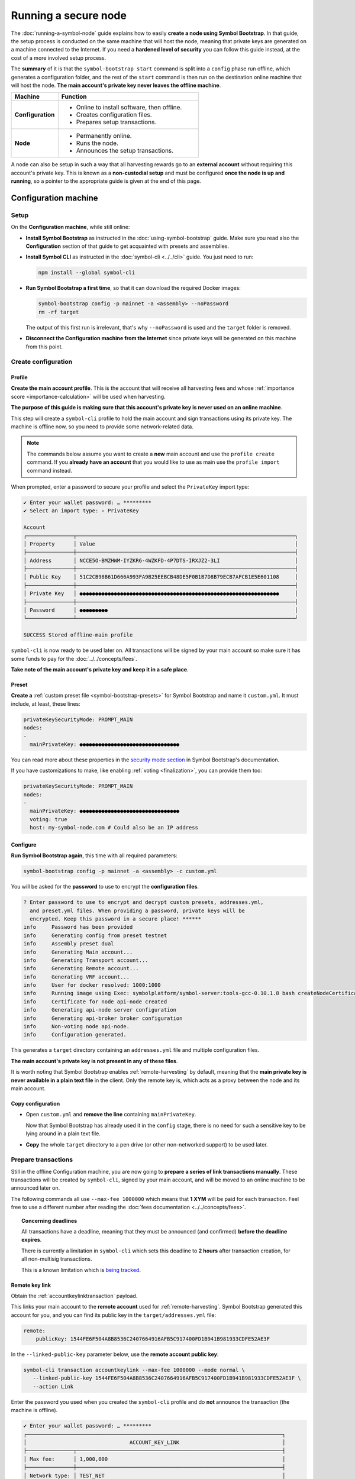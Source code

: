 .. post:: 13 Mar, 2021
    :category: Network
    :excerpt: 1
    :nocomments:

#####################
Running a secure node
#####################

The :doc:`running-a-symbol-node` guide explains how to easily **create a node using Symbol Bootstrap**. In that guide, the setup process is conducted on the same machine that will host the node, meaning that private keys are generated on a machine connected to the Internet. If you need a **hardened level of security** you can follow this guide instead, at the cost of a more involved setup process.

The **summary** of it is that the ``symbol-bootstrap start`` command is split into a ``config`` phase run offline, which generates a configuration folder, and the rest of the ``start`` command is then run on the destination online machine that will host the node. **The main account's private key never leaves the offline machine**.

.. list-table::
   :header-rows: 1
   :widths: 25,75

   * - Machine
     - Function
   * - **Configuration**
     -
         - Online to install software, then offline.
         - Creates configuration files.
         - Prepares setup transactions.
   * - **Node**
     -
         - Permanently online.
         - Runs the node.
         - Announces the setup transactions.

A node can also be setup in such a way that all harvesting rewards go to an **external account** without requiring this account's private key. This is known as a **non-custodial setup** and must be configured **once the node is up and running**, so a pointer to the appropriate guide is given at the end of this page.

*********************
Configuration machine
*********************

Setup
=====

On the **Configuration machine**, while still online:

- **Install Symbol Bootstrap** as instructed in the :doc:`using-symbol-bootstrap` guide. Make sure you read also the **Configuration** section of that guide to get acquainted with presets and assemblies.

- **Install Symbol CLI** as instructed in the :doc:`symbol-cli <../../cli>` guide. You just need to run:

  .. code-block:: bash

     npm install --global symbol-cli

- **Run Symbol Bootstrap a first time**, so that it can download the required Docker images:

  .. code-block:: bash

     symbol-bootstrap config -p mainnet -a <assembly> --noPassword
     rm -rf target

  The output of this first run is irrelevant, that's why ``--noPassword`` is used and the ``target`` folder is removed.

- **Disconnect the Configuration machine from the Internet** since private keys will be generated on this machine from this point.

Create configuration
====================

Profile
-------

**Create the main account profile**. This is the account that will receive all harvesting fees and whose :ref:`importance score <importance-calculation>` will be used when harvesting.

**The purpose of this guide is making sure that this account's private key is never used on an online machine**.

This step will create a ``symbol-cli`` profile to hold the main account and sign transactions using its private key. The machine is offline now, so you need to provide some network-related data.

.. note:: The commands below assume you want to create a **new** main account and use the ``profile create`` command. If you **already have an account** that you would like to use as main use the ``profile import`` command instead.

.. tabs::

   .. tab:: MAINNET

      .. code-block:: bash

         symbol-cli profile create --profile offline-main --default \
            --url http://localhost:3000 --network MAIN_NET \
            --generation-hash 57F7DA205008026C776CB6AED843393F04CD458E0AA2D9F1D5F31A402072B2D6 \
            --namespace-id symbol.xym --divisibility 6 \
            --epoch-adjustment 1615853185

   .. tab:: TESTNET

      .. code-block:: bash

         symbol-cli profile create --profile offline-test --default \
            --url http://localhost:3000 --network TEST_NET \
            --generation-hash 3B5E1FA6445653C971A50687E75E6D09FB30481055E3990C84B25E9222DC1155 \
            --namespace-id symbol.xym --divisibility 6 \
            --epoch-adjustment 1616694977

When prompted, enter a password to secure your profile and select the ``PrivateKey`` import type:

.. code-block:: symbol-cli

   ✔ Enter your wallet password: … *********
   ✔ Select an import type: › PrivateKey

   Account
   ┌───────────────┬──────────────────────────────────────────────────────────────────────┐
   │ Property      │ Value                                                                │
   ├───────────────┼──────────────────────────────────────────────────────────────────────┤
   │ Address       │ NCCE5O-BMZHWM-IYZKR6-4WZKFD-4P7DTS-IRXJZ2-3LI                        │
   ├───────────────┼──────────────────────────────────────────────────────────────────────┤
   │ Public Key    │ 51C2CB98B61D666A993FA9B25EEBCB48DE5F0B1B7D8B79ECB7AFCB1E5E601108     │
   ├───────────────┼──────────────────────────────────────────────────────────────────────┤
   │ Private Key   │ ●●●●●●●●●●●●●●●●●●●●●●●●●●●●●●●●●●●●●●●●●●●●●●●●●●●●●●●●●●●●●●●●     │
   ├───────────────┼──────────────────────────────────────────────────────────────────────┤
   │ Password      │ ●●●●●●●●●                                                            │
   └───────────────┴──────────────────────────────────────────────────────────────────────┘

   SUCCESS Stored offline-main profile

``symbol-cli`` is now ready to be used later on. All transactions will be signed by your main account so make sure it has some funds to pay for the :doc:`../../concepts/fees`.

**Take note of the main account's private key and keep it in a safe place**.

Preset
------

**Create a** :ref:`custom preset file <symbol-bootstrap-presets>` for Symbol Bootstrap and name it ``custom.yml``. It must include, at least, these lines:

.. code-block:: yaml

   privateKeySecurityMode: PROMPT_MAIN
   nodes:
   -
     mainPrivateKey: ●●●●●●●●●●●●●●●●●●●●●●●●●●●●●●●●

You can read more about these properties in the `security mode section <https://github.com/symbol/symbol-bootstrap/blob/main/docs/presetGuides.md#user-content-private-key-security-mode>`__ in Symbol Bootstrap's documentation.

If you have customizations to make, like enabling :ref:`voting <finalization>`, you can provide them too:

.. code-block:: yaml

   privateKeySecurityMode: PROMPT_MAIN
   nodes:
   -
     mainPrivateKey: ●●●●●●●●●●●●●●●●●●●●●●●●●●●●●●●●
     voting: true
     host: my-symbol-node.com # Could also be an IP address

Configure
---------

**Run Symbol Bootstrap again**, this time with all required parameters:

.. code-block:: bash

   symbol-bootstrap config -p mainnet -a <assembly> -c custom.yml

You will be asked for the **password** to use to encrypt the **configuration files**.

.. code-block:: symbol-bootstrap

   ? Enter password to use to encrypt and decrypt custom presets, addresses.yml,
     and preset.yml files. When providing a password, private keys will be
     encrypted. Keep this password in a secure place! ******
   info     Password has been provided
   info     Generating config from preset testnet
   info     Assembly preset dual
   info     Generating Main account...
   info     Generating Transport account...
   info     Generating Remote account...
   info     Generating VRF account...
   info     User for docker resolved: 1000:1000
   info     Running image using Exec: symbolplatform/symbol-server:tools-gcc-0.10.1.8 bash createNodeCertificates.sh
   info     Certificate for node api-node created
   info     Generating api-node server configuration
   info     Generating api-broker broker configuration
   info     Non-voting node api-node.
   info     Configuration generated.

This generates a ``target`` directory containing an ``addresses.yml`` file and multiple configuration files.

**The main account's private key is not present in any of these files**.

It is worth noting that Symbol Bootstrap enables :ref:`remote-harvesting` by default, meaning that the **main private key is never available in a plain text file** in the client. Only the remote key is, which acts as a proxy between the node and its main account.

Copy configuration
------------------

- Open ``custom.yml`` and **remove the line** containing ``mainPrivateKey``.

  Now that Symbol Bootstrap has already used it in the ``config`` stage, there is no need for such a sensitive key to be lying around in a plain text file.

- **Copy** the whole ``target`` directory to a pen drive (or other non-networked support) to be used later.

Prepare transactions
====================

Still in the offline Configuration machine, you are now going to **prepare a series of link transactions manually**. These transactions will be created by ``symbol-cli``, signed by your main account, and will be moved to an online machine to be announced later on.

The following commands all use ``--max-fee 1000000`` which means that **1 XYM** will be paid for each transaction. Feel free to use a different number after reading the :doc:`fees documentation <../../concepts/fees>`.

.. topic:: Concerning deadlines

   All transactions have a deadline, meaning that they must be announced (and confirmed) **before the deadline expires**.

   There is currently a limitation in ``symbol-cli`` which sets this deadline to **2 hours** after transaction creation, for all non-multisig transactions.

   This is a known limitation which is `being tracked <https://github.com/symbol/symbol-cli/issues/373>`__.

Remote key link
---------------

Obtain the :ref:`accountkeylinktransaction` payload.

This links your main account to the **remote account** used for :ref:`remote-harvesting`. Symbol Bootstrap generated this account for you, and you can find its public key in the ``target/addresses.yml`` file:

.. code-block:: yaml

   remote:
       publicKey: 1544FE6F504A8B8536C2407664916AFB5C917400FD1B941B981933CDFE52AE3F

In the ``--linked-public-key`` parameter below, use the **remote account public key**:

.. code-block:: bash

   symbol-cli transaction accountkeylink --max-fee 1000000 --mode normal \
      --linked-public-key 1544FE6F504A8B8536C2407664916AFB5C917400FD1B941B981933CDFE52AE3F \
      --action Link

Enter the password you used when you created the ``symbol-cli`` profile and do **not** announce the transaction (the machine is offline).

.. code-block:: symbol-cli

   ✔ Enter your wallet password: … *********
   ┌──────────────────────────────────────────────────────────────────────────────────┐
   │                                 ACCOUNT_KEY_LINK                                 │
   ├───────────────┬──────────────────────────────────────────────────────────────────┤
   │ Max fee:      │ 1,000,000                                                        │
   ├───────────────┼──────────────────────────────────────────────────────────────────┤
   │ Network type: │ TEST_NET                                                         │
   ├───────────────┼──────────────────────────────────────────────────────────────────┤
   │ Deadline:     │ 2021-03-27 10:41:41.286                                          │
   ├───────────────┼──────────────────────────────────────────────────────────────────┤
   │ Action:       │ Link                                                             │
   ├───────────────┼──────────────────────────────────────────────────────────────────┤
   │ Linked key:   │ 1544FE6F504A8B8536C2407664916AFB5C917400FD1B941B981933CDFE52AE3F │
   ├───────────────┴──────────────────────────────────────────────────────────────────┤
   │                                Signature details                                 │
   ├───────────────┬──────────────────────────────────────────────────────────────────┤
   │ Payload:      │ A10000000000000042E0E0A0B8D7E1F27805F3537F80BFEAB6FEAC318908C486 │
   │               │ 4D03260B83ED1D0332D6EA6E086A4B68C578DB690D78D50BDA5C706B1DC66472 │
   │               │ 9326511547E42E0FCC6D13D64FB9BF69B72846C3FE99127D48C3293F473D528F │
   │               │ B902600CB7DA10330000000001984C4140420F000000000026F54C1B0A000000 │
   │               │ 1544FE6F504A8B8536C2407664916AFB5C917400FD1B941B981933CDFE52AE3F │
   │               │ 01                                                               │
   ├───────────────┼──────────────────────────────────────────────────────────────────┤
   │ Hash:         │ 08C63D3AFAC3767F43053AFF1ACA61381FE81929B2384B91C450010A547AFA4A │
   ├───────────────┼──────────────────────────────────────────────────────────────────┤
   │ Signer:       │ CC6D13D64FB9BF69B72846C3FE99127D48C3293F473D528FB902600CB7DA1033 │
   └───────────────┴──────────────────────────────────────────────────────────────────┘
   ✔ Do you want to announce this transaction? … no

Select all the text in the ``Payload`` box and paste it into a new text file named ``payloads.txt``. **Remove all spaces and other decorations** to obtain a single line **containing only** numbers and uppercase letters:

.. code-block:: text

   A100000000000000703C88DEDC4ABC2917F00ADB12C45F2C333B1113405C3CFAB289E78D9C54DDFCB1FE7C3048B6DA735568A935C6C08AF7E70AEC614A2EE9590967A7A044E52B0DCC6D13D64FB9BF69B72846C3FE99127D48C3293F473D528FB902600CB7DA10330000000001984C4140420F000000000038F32C1B0A0000001544FE6F504A8B8536C2407664916AFB5C917400FD1B941B981933CDFE52AE3F01

VRF key link
------------

Obtain the :ref:`vrfkeylinktransaction` payload.

This key is required for harvesting.

Again, Symbol Bootstrap has already generated this key for you and you can find it in the ``target/addresses.yml`` file:

.. code-block:: yaml

   vrf:
       publicKey: 856B6CCA574508158D66046CACEA2D81CB626DEEFDD3B6C466514CE31F32A52B

Use the **VRF account public key** in the ``--linked-public-key`` parameter below and do **not** announce the transaction (the machine is offline):

.. code-block:: symbol-cli

   symbol-cli transaction vrfkeylink --max-fee 1000000 --mode normal \
      --linked-public-key 856B6CCA574508158D66046CACEA2D81CB626DEEFDD3B6C466514CE31F32A52B \
      --action Link

Again, copy the content of the ``Payload`` box, trim it, and add it to ``payloads.txt``, in a new line.

Voting key link
---------------

Obtain the :ref:`votingkeylinktransaction` payload.

This key is only required for voting nodes.

If you added ``voting: true`` to ``custom.yml`` when creating the configuration, then Symbol Bootstrap has created this key too in ``target/addresses.yml``:

.. code-block:: yaml

   voting:
       publicKey: 05693B4300ABFD28CD6BA434DD26F9FAF2342927FE32840898DCB895B8A17E84

Use the **Voting account public key** in the ``--linked-public-key`` parameter below and do **not** announce the transaction (the machine is offline):

.. code-block:: symbol-cli

   symbol-cli transaction votingkeylink --max-fee 1000000 --mode normal \
      --linked-public-key 05693B4300ABFD28CD6BA434DD26F9FAF2342927FE32840898DCB895B8A17E84 \
      --action Link --start-point 1 --end-point 360

Again, copy the content of the ``Payload`` box, trim it, and add it to ``payloads.txt``, in a new line.

Copy payloads
-------------

Copy ``payloads.txt`` to the pen drive where you previously copied the ``target`` folder.

**************
Online machine
**************

Move now to the online machine, the one that is permanently connected to the Internet and will host the node. Plug in the pen drive with the node configuration.

Setup
=====

- **Install Symbol Bootstrap** as instructed in the :doc:`using-symbol-bootstrap` guide.

- **Install Symbol CLI** as instructed in the :doc:`symbol-cli <../../cli>` guide. You just need to run:

  .. code-block:: bash

     npm install --global symbol-cli

- **Create an announcer profile** for ``symbol-cli``. This is only a temporary account used to announce the payloads; it does not require funds:

  .. tabs::

     .. tab:: MAINNET

        .. code-block:: bash

           symbol-cli profile create --profile announcer --default \
              --network MAIN_NET \
              --url http://ngl-api-001.symbolblockchain.io:3000 

     .. tab:: TESTNET

        .. code-block:: bash

           symbol-cli profile create --profile announcer --default \
              --network TEST_NET \
              --url http://ngl-dual-101.testnet.symboldev.network:3000

  When prompted, enter a password to secure your profile, and select the ``PrivateKey`` import type:

  .. code-block:: symbol-cli

     ✔ Enter your wallet password: ... *********
     ✔ Select an import type: » PrivateKey
     ...
     SUCCESS Stored announcer profile

Announce links
==============

You will now use ``symbol-cli`` to announce to the network the transactions you prepared in ``payloads.txt``.

Remote key link
---------------

Announce the Remote key link:

.. code-block:: symbol-cli

   symbol-cli transaction payload --sync --announce
   ✔ Enter the transaction payload:

Paste the first long text line from ``payloads.txt`` and press Enter:

.. code-block:: symbol-cli

   SUCCESS Transaction loaded:
   ┌──────────────────────────────────────────────────────────────────────────────────┐
   │                                 ACCOUNT_KEY_LINK                                 │
   ├───────────────┬──────────────────────────────────────────────────────────────────┤
   │ Max fee:      │ 1,000,000                                                        │
   ├───────────────┼──────────────────────────────────────────────────────────────────┤
   │ Network type: │ TEST_NET                                                         │
   ├───────────────┼──────────────────────────────────────────────────────────────────┤
   │ Deadline:     │ 2021-03-27 10:41:41.286                                          │
   ├───────────────┼──────────────────────────────────────────────────────────────────┤
   │ Signer:       │ TBGPYD-CO35V2-AMOYEJ-LEM44H-372M3I-6RWVFY-QCY                    │
   ├───────────────┼──────────────────────────────────────────────────────────────────┤
   │ Action:       │ Link                                                             │
   ├───────────────┼──────────────────────────────────────────────────────────────────┤
   │ Linked key:   │ 1544FE6F504A8B8536C2407664916AFB5C917400FD1B941B981933CDFE52AE3F │
   └───────────────┴──────────────────────────────────────────────────────────────────┘
   ┌──────────────────────────────────────────────────────────────────────────────────┐
   │                                 ACCOUNT_KEY_LINK                                 │
   ├───────────────┬──────────────────────────────────────────────────────────────────┤
   │ Max fee:      │ 1,000,000                                                        │
   ├───────────────┼──────────────────────────────────────────────────────────────────┤
   │ Network type: │ TEST_NET                                                         │
   ├───────────────┼──────────────────────────────────────────────────────────────────┤
   │ Deadline:     │ 2021-03-27 10:41:41.286                                          │
   ├───────────────┼──────────────────────────────────────────────────────────────────┤
   │ Signer:       │ CC6D13D64FB9BF69B72846C3FE99127D48C3293F473D528FB902600CB7DA1033 │
   ├───────────────┼──────────────────────────────────────────────────────────────────┤
   │ Action:       │ Link                                                             │
   ├───────────────┼──────────────────────────────────────────────────────────────────┤
   │ Linked key:   │ 1544FE6F504A8B8536C2407664916AFB5C917400FD1B941B981933CDFE52AE3F │
   ├───────────────┴──────────────────────────────────────────────────────────────────┤
   │                                Signature details                                 │
   ├───────────────┬──────────────────────────────────────────────────────────────────┤
   │ Payload:      │ A10000000000000042E0E0A0B8D7E1F27805F3537F80BFEAB6FEAC318908C486 │
   │               │ 4D03260B83ED1D0332D6EA6E086A4B68C578DB690D78D50BDA5C706B1DC66472 │
   │               │ 9326511547E42E0FCC6D13D64FB9BF69B72846C3FE99127D48C3293F473D528F │
   │               │ B902600CB7DA10330000000001984C4140420F000000000026F54C1B0A000000 │
   │               │ 1544FE6F504A8B8536C2407664916AFB5C917400FD1B941B981933CDFE52AE3F │
   │               │ 01                                                               │
   ├───────────────┼──────────────────────────────────────────────────────────────────┤
   │ Hash:         │ 08C63D3AFAC3767F43053AFF1ACA61381FE81929B2384B91C450010A547AFA4A │
   └───────────────┴──────────────────────────────────────────────────────────────────┘
   ...
   SUCCESS Transaction announced
   SUCCESS Transaction confirmed

.. note::
   If the transaction is **announced** but it never gets **confirmed** (``symbol-cli`` is stuck in ``Processing`` for more than a minute) it can be due to a number of things. Without interrupting ``symbol-cli``, copy the **transaction hash**, open a new terminal and run:

   .. code-block:: symbol-cli

      symbol-cli transaction status --hash <transaction hash>

   If there has been any issue with the transaction, this should give you the cause and you can then interrupt ``symbol-cli``.

   If you need to try again, **never re-announce the same payload**. Create a new one (from the Configuration machine) and announce it again.

   The most common problems are:

   - **Not enough funds** (``Failure_Core_Insufficient_Balance``): The main account (which signed the transaction) does not have enough funds to pay the fee. Transfer some funds and try with a new payload.
   - **Deadline expired** (``Failure_Core_Past_Deadline``): Create a new payload and announce it again before the deadline expires (See the **Concerning deadlines** box above).
   - **Insufficient fee**: No error will be reported but if the fee is too low most nodes will ignore it. Try again with a higher fee or be ready to wait for a long time.
   - **Payload re-announced**: ``symbol-cli`` will be stuck in ``Processing`` and you will get no relevant information from the ``transaction status``. Just don't announce the same payload more than once.

VRF key link
------------

Announce the VRF key link:

.. code-block:: symbol-cli

   symbol-cli transaction payload --sync --announce
   ✔ Enter the transaction payload:

Paste the second long text line from ``payloads.txt`` and wait for the transaction to be accepted.

Voting key link
---------------

Announce the Voting key link (if yours is a voting node):

.. code-block:: symbol-cli

   symbol-cli transaction payload --sync --announce
   ✔ Enter the transaction payload:

Paste the third long text line from ``payloads.txt`` and wait for the transaction to be accepted.

Start the node
==============

If all key link transactions were confirmed the node is now configured and you can finally launch it.

**Go to the directory** containing the ``target`` directory copied from the Configuration machine and **start the node**:

.. code-block:: bash

   symbol-bootstrap start

No other parameters are required, the configuration is already present in the ``target`` directory and Symbol Bootstrap will use it.

The node should start and a lot of debug output should appear on the screen.

.. code-block:: symbol-bootstrap

   info     Password has been provided
   info     The generated preset target/preset.yml already exist, ignoring configuration. (run -r to reset or --upgrade to upgrade)
   ...

Your node should now be **up and running** and its main private key has never left the configuration (offline) machine.

For added security, you can now turn the node's main account into a :doc:`../../concepts/multisig-account`. This is useful, for example, for service providers that work in a **non-custodial** manner. Read about this process in the :doc:`non-custodial-node-setup` guide.
